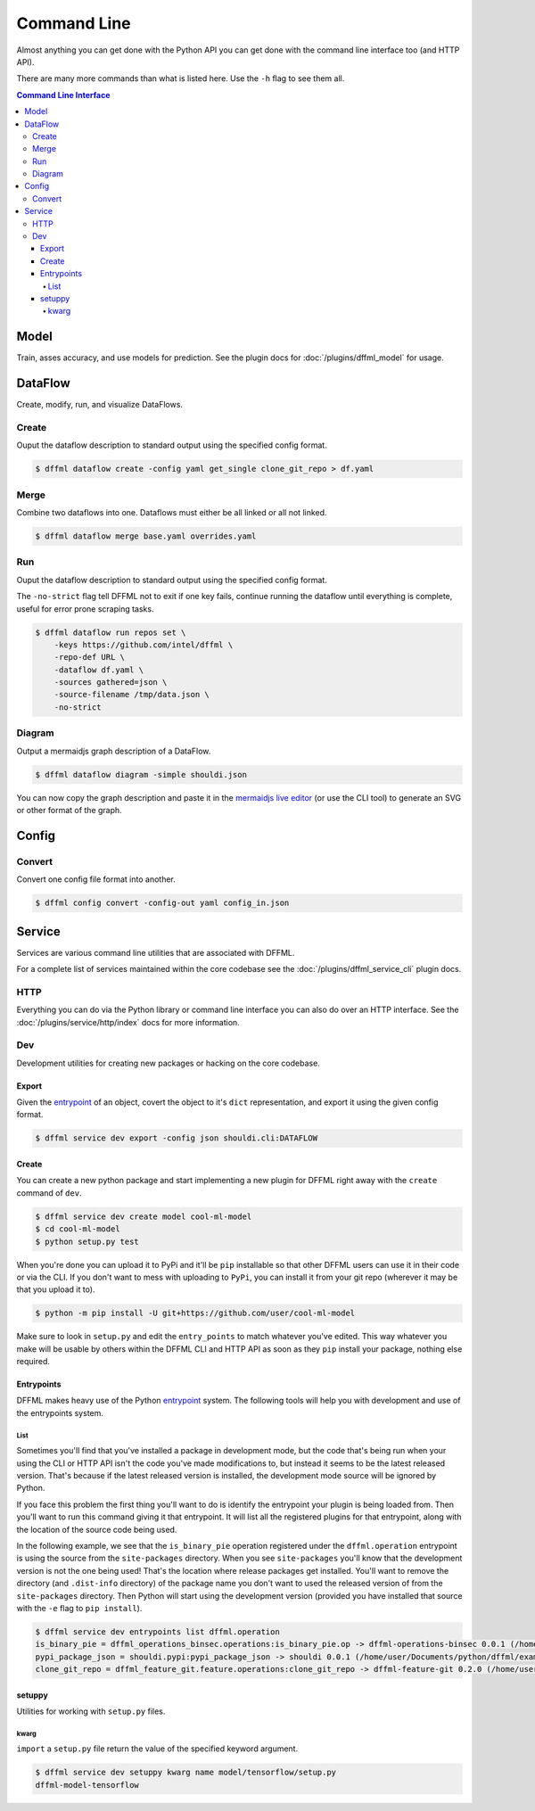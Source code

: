 Command Line
============

Almost anything you can get done with the Python API you can get done with the
command line interface too (and HTTP API).

There are many more commands than what is listed here. Use the ``-h`` flag to
see them all.

.. contents:: Command Line Interface

Model
-----

Train, asses accuracy, and use models for prediction. See the
plugin docs for :doc:`/plugins/dffml_model` for usage.

DataFlow
--------

Create, modify, run, and visualize DataFlows.

Create
~~~~~~

Ouput the dataflow description to standard output using the specified config
format.

.. code-block:: console

    $ dffml dataflow create -config yaml get_single clone_git_repo > df.yaml

Merge
~~~~~

Combine two dataflows into one. Dataflows must either be all linked or all not
linked.

.. code-block:: console

    $ dffml dataflow merge base.yaml overrides.yaml

Run
~~~

Ouput the dataflow description to standard output using the specified config
format.

The ``-no-strict`` flag tell DFFML not to exit if one key fails, continue
running the dataflow until everything is complete, useful for error prone
scraping tasks.

.. code-block:: console

    $ dffml dataflow run repos set \
        -keys https://github.com/intel/dffml \
        -repo-def URL \
        -dataflow df.yaml \
        -sources gathered=json \
        -source-filename /tmp/data.json \
        -no-strict

Diagram
~~~~~~~

Output a mermaidjs graph description of a DataFlow.

.. code-block:: console

    $ dffml dataflow diagram -simple shouldi.json

You can now copy the graph description and paste it in the
`mermaidjs live editor <https://mermaidjs.github.io/mermaid-live-editor>`_ (or
use the CLI tool) to generate an SVG or other format of the graph.

Config
------

.. _cli_config_convert:

Convert
~~~~~~~

Convert one config file format into another.

.. code-block:: console

    $ dffml config convert -config-out yaml config_in.json

Service
-------

Services are various command line utilities that are associated with DFFML.

For a complete list of services maintained within the core codebase see the
:doc:`/plugins/dffml_service_cli` plugin docs.

HTTP
~~~~

Everything you can do via the Python library or command line interface you can
also do over an HTTP interface. See the
:doc:`/plugins/service/http/index` docs for more information.

Dev
~~~

Development utilities for creating new packages or hacking on the core codebase.

Export
++++++

Given the
`entrypoint <https://packaging.python.org/specifications/entry-points/>`_
of an object, covert the object to it's ``dict`` representation, and export it
using the given config format.

.. code-block:: console

    $ dffml service dev export -config json shouldi.cli:DATAFLOW

.. _cli_service_dev_create:

Create
++++++

You can create a new python package and start implementing a new plugin for
DFFML right away with the ``create`` command of ``dev``.

.. code-block:: console

    $ dffml service dev create model cool-ml-model
    $ cd cool-ml-model
    $ python setup.py test

When you're done you can upload it to PyPi and it'll be ``pip`` installable so
that other DFFML users can use it in their code or via the CLI. If you don't
want to mess with uploading to ``PyPi``, you can install it from your git repo
(wherever it may be that you upload it to).

.. code-block:: console

    $ python -m pip install -U git+https://github.com/user/cool-ml-model

Make sure to look in ``setup.py`` and edit the ``entry_points`` to match
whatever you've edited. This way whatever you make will be usable by others
within the DFFML CLI and HTTP API as soon as they ``pip`` install your package,
nothing else required.

Entrypoints
+++++++++++

DFFML makes heavy use of the Python
`entrypoint <https://packaging.python.org/specifications/entry-points/>`_
system. The following tools will help you with development and use of the
entrypoints system.

List
____

Sometimes you'll find that you've installed a package in development
mode, but the code that's being run when your using the CLI or HTTP API isn't
the code you've made modifications to, but instead it seems to be the latest
released version. That's because if the latest released version is installed,
the development mode source will be ignored by Python.

If you face this problem the first thing you'll want to do is identify the
entrypoint your plugin is being loaded from. Then you'll want to run this
command giving it that entrypoint. It will list all the registered plugins for
that entrypoint, along with the location of the source code being used.

In the following example, we see that the ``is_binary_pie`` operation registered
under the ``dffml.operation`` entrypoint is using the source from the
``site-packages`` directory. When you see ``site-packages`` you'll know that the
development version is not the one being used! That's the location where release
packages get installed. You'll want to remove the directory (and ``.dist-info``
directory) of the package name you don't want to used the released version of
from the ``site-packages`` directory. Then Python will start using the
development version (provided you have installed that source with the ``-e``
flag to ``pip install``).

.. code-block:: console

    $ dffml service dev entrypoints list dffml.operation
    is_binary_pie = dffml_operations_binsec.operations:is_binary_pie.op -> dffml-operations-binsec 0.0.1 (/home/user/.pyenv/versions/3.7.2/lib/python3.7/site-packages)
    pypi_package_json = shouldi.pypi:pypi_package_json -> shouldi 0.0.1 (/home/user/Documents/python/dffml/examples/shouldi)
    clone_git_repo = dffml_feature_git.feature.operations:clone_git_repo -> dffml-feature-git 0.2.0 (/home/user/Documents/python/dffml/feature/git)

setuppy
+++++++

Utilities for working with ``setup.py`` files.

kwarg
_____

``import`` a ``setup.py`` file return the value of the specified keyword
argument.

.. code-block:: console

    $ dffml service dev setuppy kwarg name model/tensorflow/setup.py
    dffml-model-tensorflow
